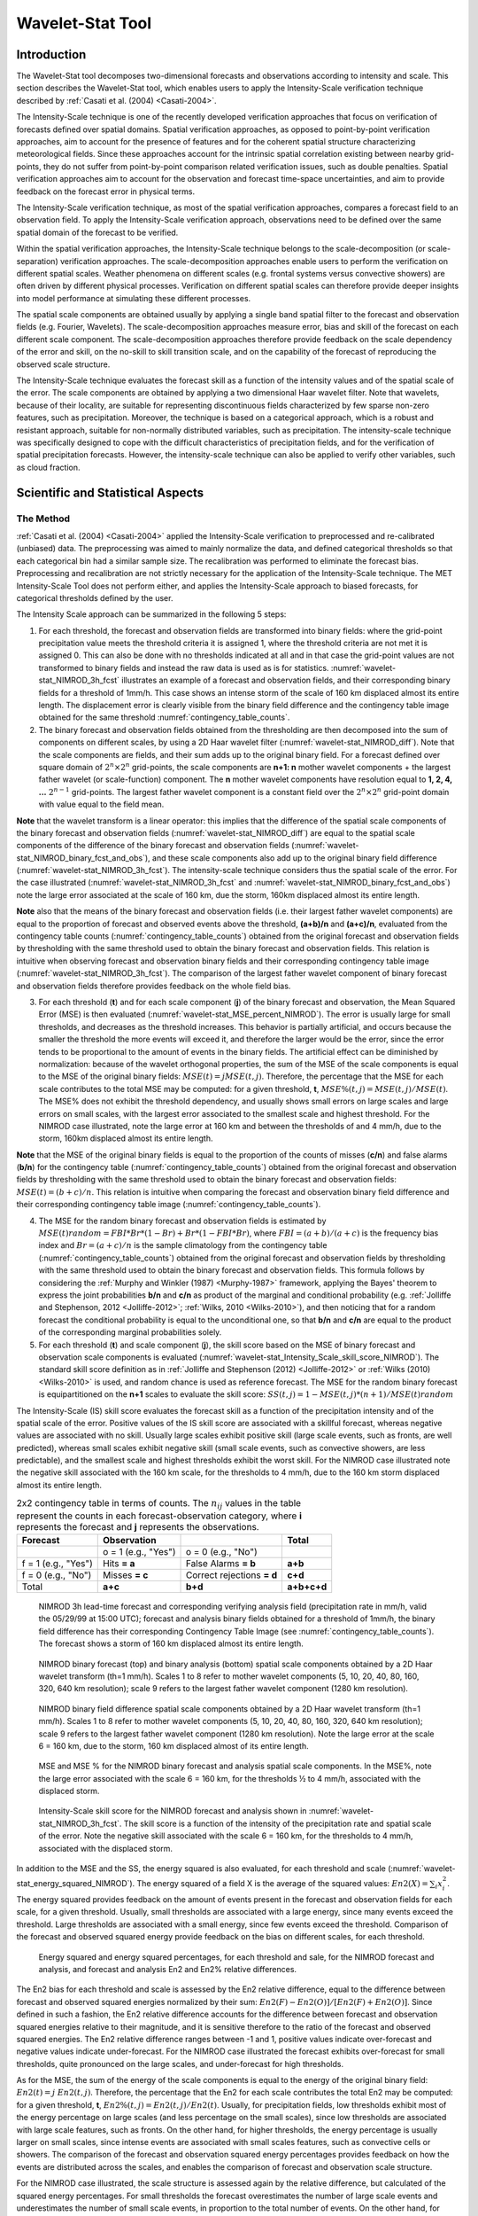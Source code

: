 .. _wavelet-stat:

*****************
Wavelet-Stat Tool
*****************

.. _WS_Introduction:

Introduction
============

The Wavelet-Stat tool decomposes two-dimensional forecasts and observations according to intensity and scale. This section describes the Wavelet-Stat tool, which enables users to apply the Intensity-Scale verification technique described by :ref:`Casati et al. (2004) <Casati-2004>`.

The Intensity-Scale technique is one of the recently developed verification approaches that focus on verification of forecasts defined over spatial domains. Spatial verification approaches, as opposed to point-by-point verification approaches, aim to account for the presence of features and for the coherent spatial structure characterizing meteorological fields. Since these approaches account for the intrinsic spatial correlation existing between nearby grid-points, they do not suffer from point-by-point comparison related verification issues, such as double penalties. Spatial verification approaches aim to account for the observation and forecast time-space uncertainties, and aim to provide feedback on the forecast error in physical terms.

The Intensity-Scale verification technique, as most of the spatial verification approaches, compares a forecast field to an observation field. To apply the Intensity-Scale verification approach, observations need to be defined over the same spatial domain of the forecast to be verified.

Within the spatial verification approaches, the Intensity-Scale technique belongs to the scale-decomposition (or scale-separation) verification approaches. The scale-decomposition approaches enable users to perform the verification on different spatial scales. Weather phenomena on different scales (e.g. frontal systems versus convective showers) are often driven by different physical processes. Verification on different spatial scales can therefore provide deeper insights into model performance at simulating these different processes. 

The spatial scale components are obtained usually by applying a single band spatial filter to the forecast and observation fields (e.g. Fourier, Wavelets). The scale-decomposition approaches measure error, bias and skill of the forecast on each different scale component. The scale-decomposition approaches therefore provide feedback on the scale dependency of the error and skill, on the no-skill to skill transition scale, and on the capability of the forecast of reproducing the observed scale structure. 

The Intensity-Scale technique evaluates the forecast skill as a function of the intensity values and of the spatial scale of the error. The scale components are obtained by applying a two dimensional Haar wavelet filter. Note that wavelets, because of their locality, are suitable for representing discontinuous fields characterized by few sparse non-zero features, such as precipitation. Moreover, the technique is based on a categorical approach, which is a robust and resistant approach, suitable for non-normally distributed variables, such as precipitation. The intensity-scale technique was specifically designed to cope with the difficult characteristics of precipitation fields, and for the verification of spatial precipitation forecasts. However, the intensity-scale technique can also be applied to verify other variables, such as cloud fraction. 

Scientific and Statistical Aspects
==================================

The Method
----------

:ref:`Casati et al. (2004) <Casati-2004>` applied the Intensity-Scale verification to preprocessed and re-calibrated (unbiased) data. The preprocessing was aimed to mainly normalize the data, and defined categorical thresholds so that each categorical bin had a similar sample size. The recalibration was performed to eliminate the forecast bias. Preprocessing and recalibration are not strictly necessary for the application of the Intensity-Scale technique. The MET Intensity-Scale Tool does not perform either, and applies the Intensity-Scale approach to biased forecasts, for categorical thresholds defined by the user.

The Intensity Scale approach can be summarized in the following 5 steps:

1. For each threshold, the forecast and observation fields are transformed into binary fields: where the grid-point precipitation value meets the threshold criteria it is assigned 1, where the threshold criteria are not met it is assigned 0. This can also be done with no thresholds indicated at all and in that case the grid-point values are not transformed to binary fields and instead the raw data is used as is for statistics. :numref:`wavelet-stat_NIMROD_3h_fcst` illustrates an example of a forecast and observation fields, and their corresponding binary fields for a threshold of 1mm/h. This case shows an intense storm of the scale of 160 km displaced almost its entire length. The displacement error is clearly visible from the binary field difference and the contingency table image obtained for the same threshold :numref:`contingency_table_counts`.

2. The binary forecast and observation fields obtained from the thresholding are then decomposed into the sum of components on different scales, by using a 2D Haar wavelet filter (:numref:`wavelet-stat_NIMROD_diff`). Note that the scale components are fields, and their sum adds up to the original binary field. For a forecast defined over square domain of :math:`{2^n} \times {2^n}` grid-points, the scale components are **n+1: n** mother wavelet components + the largest father wavelet (or scale-function) component. The **n** mother wavelet components have resolution equal to **1, 2, 4, ...** :math:`{2^{n-1}}`  grid-points. The largest father wavelet component is a constant field over the :math:`{2^n} \times {2^n}` grid-point domain with value equal to the field mean.

**Note** that the wavelet transform is a linear operator: this implies that the difference of the spatial scale components of the binary forecast and observation fields (:numref:`wavelet-stat_NIMROD_diff`) are equal to the spatial scale components of the difference of the binary forecast and observation fields (:numref:`wavelet-stat_NIMROD_binary_fcst_and_obs`), and these scale components also add up to the original binary field difference (:numref:`wavelet-stat_NIMROD_3h_fcst`). The intensity-scale technique considers thus the spatial scale of the error. For the case illustrated (:numref:`wavelet-stat_NIMROD_3h_fcst` and :numref:`wavelet-stat_NIMROD_binary_fcst_and_obs`) note the large error associated at the scale of 160 km, due the storm, 160km displaced almost its entire length.

**Note** also that the means of the binary forecast and observation fields (i.e. their largest father wavelet components) are equal to the proportion of forecast and observed events above the threshold, **(a+b)/n** and **(a+c)/n**, evaluated from the contingency table counts (:numref:`contingency_table_counts`) obtained from the original forecast and observation fields by thresholding with the same threshold used to obtain the binary forecast and observation fields. This relation is intuitive when observing forecast and observation binary fields and their corresponding contingency table image (:numref:`wavelet-stat_NIMROD_3h_fcst`). The comparison of the largest father wavelet component of binary forecast and observation fields therefore provides feedback on the whole field bias.

3. For each threshold (**t**) and for each scale component (**j**) of the binary forecast and observation, the Mean Squared Error (MSE) is then evaluated (:numref:`wavelet-stat_MSE_percent_NIMROD`). The error is usually large for small thresholds, and decreases as the threshold increases. This behavior is partially artificial, and occurs because the smaller the threshold the more events will exceed it, and therefore the larger would be the error, since the error tends to be proportional to the amount of events in the binary fields. The artificial effect can be diminished by normalization: because of the wavelet orthogonal properties, the sum of the MSE of the scale components is equal to the MSE of the original binary fields: :math:`MSE(t) = j  MSE(t,j)`. Therefore, the percentage that the MSE for each scale contributes to the total MSE may be computed: for a given threshold, **t**, :math:`{MSE\%}(t,j) = {MSE}(t,j)/ {MSE}(t)`. The MSE% does not exhibit the threshold dependency, and usually shows small errors on large scales and large errors on small scales, with the largest error associated to the smallest scale and highest threshold. For the NIMROD case illustrated, note the large error at 160 km and between the thresholds of and 4 mm/h, due to the storm, 160km displaced almost its entire length.

**Note** that the MSE of the original binary fields is equal to the proportion of the counts of misses (**c/n**) and false alarms (**b/n**) for the contingency table (:numref:`contingency_table_counts`) obtained from the original forecast and observation fields by thresholding with the same threshold used to obtain the binary forecast and observation fields: :math:`{MSE}(t)=(b+c)/n`. This relation is intuitive when comparing the forecast and observation binary field difference and their corresponding contingency table image (:numref:`contingency_table_counts`).

4. The MSE for the random binary forecast and observation fields is estimated by :math:`{MSE}(t) {random}= {FBI}*{Br}*(1-{Br}) + {Br}*(1- {FBI}*{Br})`, where  :math:`{FBI}=(a+b)/(a+c)` is the frequency bias index and :math:`{Br}=(a+c)/n` is the sample climatology from the contingency table (:numref:`contingency_table_counts`) obtained from the original forecast and observation fields by thresholding with the same threshold used to obtain the binary forecast and observation fields. This formula follows by considering the :ref:`Murphy and Winkler (1987) <Murphy-1987>` framework, applying the Bayes' theorem to express the joint probabilities **b/n** and **c/n** as product of the marginal and conditional probability (e.g. :ref:`Jolliffe and Stephenson, 2012 <Jolliffe-2012>`; :ref:`Wilks, 2010 <Wilks-2010>`), and then noticing that for a random forecast the conditional probability is equal to the unconditional one, so that **b/n** and **c/n** are equal to the product of the corresponding marginal probabilities solely.

5. For each threshold (**t**) and scale component (**j**), the skill score based on the MSE of binary forecast and observation scale components is evaluated (:numref:`wavelet-stat_Intensity_Scale_skill_score_NIMROD`). The standard skill score definition as in :ref:`Jolliffe and Stephenson (2012) <Jolliffe-2012>` or :ref:`Wilks (2010) <Wilks-2010>` is used, and random chance is used as reference forecast. The MSE for the random binary forecast is equipartitioned on the **n+1** scales to evaluate the skill score: :math:`{SS} (t,j)=1- {MSE}(t,j)*(n+1)/ {MSE}(t) {random}`

The Intensity-Scale (IS) skill score evaluates the forecast skill as a function of the precipitation intensity and of the spatial scale of the error. Positive values of the IS skill score are associated with a skillful forecast, whereas negative values are associated with no skill. Usually large scales exhibit positive skill (large scale events, such as fronts, are well predicted), whereas small scales exhibit negative skill (small scale events, such as convective showers, are less predictable), and the smallest scale and highest thresholds exhibit the worst skill. For the NIMROD case illustrated note the negative skill associated with the 160 km scale, for the thresholds to 4 mm/h, due to the 160 km storm displaced almost its entire length.

.. _contingency_table_counts:

.. list-table:: 2x2 contingency table in terms of counts. The :math:`{n}_{ij}` values in the table represent the counts in each forecast-observation category, where **i** represents the forecast and **j** represents the observations.
  :widths: auto
  :header-rows: 1

  * - Forecast
    - Observation
    -  
    - Total
  * -  
    - o = 1 (e.g., "Yes")
    - o = 0 (e.g., "No")
    -  
  * - f = 1 (e.g., "Yes")
    - Hits **= a**
    - False Alarms **= b**
    - **a+b**
  * - f = 0 (e.g., "No")
    - Misses **= c**
    - Correct rejections **= d**
    - **c+d**
  * - Total
    - **a+c**
    - **b+d**
    - **a+b+c+d**

.. _wavelet-stat_NIMROD_3h_fcst:

.. figure:: figure/wavelet-stat_NIMROD_3h_fcst.png

   NIMROD 3h lead-time forecast and corresponding verifying analysis field (precipitation rate in mm/h, valid the 05/29/99 at 15:00 UTC); forecast and analysis binary fields obtained for a threshold of 1mm/h, the binary field difference has their corresponding Contingency Table Image (see :numref:`contingency_table_counts`). The forecast shows a storm of 160 km displaced almost its entire length.

.. _wavelet-stat_NIMROD_binary_fcst_and_obs:

.. figure:: figure/wavelet-stat_NIMROD_binary_fcst_and_obs.png

   NIMROD binary forecast (top) and binary analysis (bottom) spatial scale components obtained by a 2D Haar wavelet transform (th=1 mm/h). Scales 1 to 8 refer to mother wavelet components (5, 10, 20, 40, 80, 160, 320, 640 km resolution); scale 9 refers to the largest father wavelet component (1280 km resolution).

.. _wavelet-stat_NIMROD_diff:

.. figure:: figure/wavelet-stat_NIMROD_diff.png

   NIMROD binary field difference spatial scale components obtained by a 2D Haar wavelet transform (th=1 mm/h). Scales 1 to 8 refer to mother wavelet components (5, 10, 20, 40, 80, 160, 320, 640 km resolution); scale 9 refers to the largest father wavelet component (1280 km resolution). Note the large error at the scale 6 = 160 km, due to the storm, 160 km displaced almost of its entire length.

.. _wavelet-stat_MSE_percent_NIMROD:

.. figure:: figure/wavelet-stat_MSE_percent_NIMROD.png

   MSE and MSE % for the NIMROD binary forecast and analysis spatial scale components. In the MSE%, note the large error associated with the scale 6 = 160 km, for the thresholds ½ to 4 mm/h, associated with the displaced storm.

.. _wavelet-stat_Intensity_Scale_skill_score_NIMROD:

.. figure:: figure/wavelet-stat_Intensity_Scale_skill_score_NIMROD.png

   Intensity-Scale skill score for the NIMROD forecast and analysis shown in :numref:`wavelet-stat_NIMROD_3h_fcst`. The skill score is a function of the intensity of the precipitation rate and spatial scale of the error. Note the negative skill associated with the scale 6 = 160 km, for the thresholds to 4 mm/h, associated with the displaced storm.



In addition to the MSE and the SS, the energy squared is also evaluated, for each threshold and scale (:numref:`wavelet-stat_energy_squared_NIMROD`). The energy squared of a field X is the average of the squared values: :math:`{En2}(X)= \sum_i x_i^2`. The energy squared provides feedback on the amount of events present in the forecast and observation fields for each scale, for a given threshold. Usually, small thresholds are associated with a large energy, since many events exceed the threshold. Large thresholds are associated with a small energy, since few events exceed the threshold. Comparison of the forecast and observed squared energy provide feedback on the bias on different scales, for each threshold.

.. _wavelet-stat_energy_squared_NIMROD:

.. figure:: figure/wavelet-stat_energy_squared_NIMROD.png

   Energy squared and energy squared percentages, for each threshold and sale, for the NIMROD forecast and analysis, and forecast and analysis En2 and En2% relative differences.

The En2 bias for each threshold and scale is assessed by the En2 relative difference, equal to the difference between forecast and observed squared energies normalized by their sum: :math:`{En2}(F)- {En2}(O)]/[{En2}(F)+ {En2}(O)]`. Since defined in such a fashion, the En2 relative difference accounts for the difference between forecast and observation squared energies relative to their magnitude, and it is sensitive therefore to the ratio of the forecast and observed squared energies. The En2 relative difference ranges between -1 and 1, positive values indicate over-forecast and negative values indicate under-forecast. For the NIMROD case illustrated the forecast exhibits over-forecast for small thresholds, quite pronounced on the large scales, and under-forecast for high thresholds.

As for the MSE, the sum of the energy of the scale components is equal to the energy of the original binary field: :math:`{En2}(t) = j \ {En2}(t,j)`. Therefore, the percentage that the En2 for each scale contributes the total En2 may be computed: for a given threshold, **t**, :math:`{En2\%}(t,j) = {En2}(t,j)/ {En2}(t)`. Usually, for precipitation fields, low thresholds exhibit most of the energy percentage on large scales (and less percentage on the small scales), since low thresholds are associated with large scale features, such as fronts. On the other hand, for higher thresholds, the energy percentage is usually larger on small scales, since intense events are associated with small scales features, such as convective cells or showers. The comparison of the forecast and observation squared energy percentages provides feedback on how the events are distributed across the scales, and enables the comparison of forecast and observation scale structure.

For the NIMROD case illustrated, the scale structure is assessed again by the relative difference, but calculated of the squared energy percentages. For small thresholds the forecast overestimates the number of large scale events and underestimates the number of small scale events, in proportion to the total number of events. On the other hand, for larger thresholds the forecast underestimates the number of large scale events and overestimates the number of small scale events, again in proportion to the total number of events. Overall it appears that the forecast overestimates the percentage of events associated with high occurrence, and underestimates the percentage of events associated with low occurrence. The En2% for the 64 mm/h thresholds is homogeneously underestimated for all the scales, since the forecast does not have any event exceeding this threshold. 

Note that the energy squared of the observation binary field is identical to the sample climatology :math:`{Br}=(a+c)/n`. Similarly, the energy squared of the forecast binary field is equal to :math:`(a+b)/n`. The ratio of the squared energies of the forecast and observation binary fields is equal to the :math:`{FBI}=(a+b)/(a+c)`, for the contingency table (:numref:`contingency_table_counts`) obtained from the original forecast and observation fields by thresholding with the same threshold used to obtain the binary forecast and observation fields.



The Spatial Domain Constraints
------------------------------

The Intensity-Scale technique is constrained by the fact that orthogonal wavelets (discrete wavelet transforms) are usually performed dyadic domains, square domains of :math:`{2^n} \times {2^n}` grid-points. The Wavelet-Stat tool handles this issue based on settings in the configuration file by defining tiles of dimensions :math:`{2^n} \times {2^n}` over the input domain in the following ways:

1. User-Defined Tiling: The user may define one or more tiles of size :math:`{2^n} \times {2^n}` over their domain to be applied. This is done by selecting the grid coordinates for the lower-left corner of the tile(s) and the tile dimension to be used. If the user specifies more than one tile, the Intensity-Scale method will be applied to each tile separately. At the end, the results will automatically be aggregated across all the tiles and written out with the results for each of the individual tiles. Users are encouraged to select tiles which consist entirely of valid data.

2. Automated Tiling: This tiling method is essentially the same as the user-defined tiling method listed above except that the tool automatically selects the location and size of the tile(s) to be applied. It figures out the maximum tile of dimension :math:`{2^n} \times {2^n}` that fits within the domain and places the tile at the center of the domain. For domains that are very elongated in one direction, it defines as many of these tiles as possible that fit within the domain.

3. Padding: If the domain size is only slightly smaller than :math:`{2^n} \times {2^n}`, for certain variables (e.g. precipitation), it is advisable to expand the domain out to :math:`{2^n} \times {2^n}` grid-points by adding extra rows and/or columns of fill data. For precipitation variables, a fill value of zero is used. For continuous variables, such as temperature, the fill value is defined as the mean of the valid data in the rest of the field. A drawback to the padding method is the introduction of artificial data into the original field. Padding should only be used when a very small number of rows and/or columns need to be added.

Aggregation of Statistics on Multiple Cases
-------------------------------------------

The Stat-Analysis tool aggregates the intensity scale technique results. Since the results are scale-dependent, it is sensible to aggregate results from multiple model runs (e.g. daily runs for a season) on the same spatial domain, so that the scale components for each singular case will be the same number, and the domain, if not a square domain of :math:`{2^n} \times {2^n}` grid-points, will be treated in the same fashion. Similarly, the intensity thresholds for each run should all be the same.

The MSE and forecast and observation squared energy for each scale and thresholds are aggregated simply with a weighted average, where weights are proportional to the number of grid-points used in each single run to evaluate the statistics. If the same domain is always used (and it should) the weights result all the same, and the weighted averaging is a simple mean. For each threshold, the aggregated Br is equal to the aggregated squared energy of the binary observation field, and the aggregated FBI is obtained as the ratio of the aggregated squared energies of the forecast and observation binary fields. From aggregated Br and FBI, the MSErandom for the aggregated runs can be evaluated using the same formula as for the single run. Finally, the Intensity-Scale Skill Score is evaluated by using the aggregated statistics within the same formula used for the single case.

Practical Information
=====================

The following sections describe the usage statement, required arguments and optional arguments for the Stat-Analysis tool.

wavelet_stat Usage
------------------

The usage statement for the Wavelet-Stat tool is shown below:

.. code-block:: none

  Usage: wavelet_stat
         fcst_file
         obs_file
         config_file
         [-outdir path]
         [-log file]
         [-v level]
         [-compress level]

wavelet_stat has three required arguments and accepts several optional ones. 

Required Arguments for wavelet_stat
^^^^^^^^^^^^^^^^^^^^^^^^^^^^^^^^^^^

1. The **fcst_file** argument is the gridded file containing the model data to be verified.

2. The **obs_file** argument is the gridded file containing the observations to be used.

3. The **config_file** argument is the configuration file to be used. The contents of the configuration file are discussed below.

Optional Arguments for wavelet_stat
^^^^^^^^^^^^^^^^^^^^^^^^^^^^^^^^^^^

4. The **-outdir path** indicates the directory where output files should be written.

5. The **-log file** option directs output and errors to the specified log file. All messages will be written to that file as well as standard out and error. Thus, users can save the messages without having to redirect the output on the command line. The default behavior is no log file. 

6. The **-v level** option indicates the desired level of verbosity. The contents of "level" will override the default setting of 2. Setting the verbosity to 0 will make the tool run with no log messages, while increasing the verbosity will increase the amount of logging.

7. The **-compress level** option indicates the desired level of compression (deflate level) for NetCDF variables. The valid level is between 0 and 9. The value of "level" will override the default setting of 0 from the configuration file or the environment variable MET_NC_COMPRESS. Setting the compression level to 0 will make no compression for the NetCDF output. Lower number is for fast compression and higher number is for better compression.

An example of the wavelet_stat calling sequence is listed below:

.. code-block:: none

  wavelet_stat \
  sample_fcst.grb \
  sample_obs.grb \
  WaveletStatConfig

In the example, the Wavelet-Stat tool will verify the model data in the **sample_fcst.grb** GRIB file using the observations in the **sample_obs.grb** GRIB file applying the configuration options specified in the **WaveletStatConfig** file.

.. _wavelet_stat-configuration-file:

wavelet_stat Configuration File
-------------------------------

The default configuration file for the Wavelet-Stat tool, **WaveletStatConfig_default**, can be found in the installed *share/met/config* directory. Another version of the configuration file is provided in *scripts/config*. We recommend that users make a copy of the default (or other) configuration file prior to modifying it. The contents are described in more detail below.

Note that environment variables may be used when editing configuration files, as described in the :numref:`config_env_vars`.

_______________________

.. code-block:: none

  model             = "FCST";
  desc              = "NA";
  obtype            = "ANALYS";
  fcst              = { ... }
  obs               = { ... }
  regrid            = { ... }
  mask_missing_flag = NONE;
  met_data_dir      = "MET_BASE";
  ps_plot_flag      = TRUE;
  fcst_raw_plot     = { color_table = "MET_BASE/colortables/met_default.ctable";
                        plot_min = 0.0; plot_max = 0.0; }
  obs_raw_plot      = { ... }
  wvlt_plot         = { ... }
  output_prefix     = "";
  version           = "VN.N";

The configuration options listed above are common to many MET tools and are described in :numref:`config_options`.

_______________________

.. code-block:: none

  // Empty list of thresholds
  cat_thresh = [];

  // Or explicitly set the NA threshold type
  cat_thresh = [>0.0, >=5.0, NA];

   
The **cat_thresh** option defines an array of thresholds for each field defined in the fcst and obs dictionaries. The number of forecast and observation categorical thresholds must match. If set to an empty list, the thresholds will not be applied (no binary masking) and all the raw grid-point values will be used for downstream statistics.

If the array of thresholds is an empty list, the application will set the threshold to NA internally and skip applying the thresholds. If the threshold is set to NA explicitly in the list, the application will also skip applying the threshold.

Since the application has the ability to loop through multiple thresholds (for multiple fields), a user can include NA in the list of thresholds to produce statistics for the raw data values for the given field.
		
_______________________

.. code-block:: none
		
  grid_decomp_flag = AUTO;
  
  tile = {
     width    = 0;
     location = [ { x_ll = 0; y_ll = 0; } ];
  }

The **grid_decomp_flag** variable specifies how tiling should be performed: 

• **AUTO** indicates that the automated-tiling should be done.

• **TILE** indicates that the user-defined tiles should be applied.

• **PAD** indicated that the data should be padded out to the nearest dimension of :math:`{2^n} \times {2^n}`

The **width** and **location** variables allow users to manually define the tiles of dimension they would like to apply. The x_ll and y_ll variables specify the location of one or more lower-left tile grid (x, y) points.

_______________________

.. code-block:: none

  wavelet = {
     type   = HAAR;
     member = 2;
  }

The **wavelet_flag** and **wavelet_k** variables specify the type and shape of the wavelet to be used for the scale decomposition. The :ref:`Casati et al. (2004) <Casati-2004>` method uses a Haar wavelet which is a good choice for discontinuous fields like precipitation. However, users may choose to apply any wavelet family/shape that is available in the GNU Scientific Library. Values for the **wavelet_flag** variable, and associated choices for k, are described below:

• **HAAR** for the Haar wavelet (member = 2).

• **HAAR_CNTR** for the Centered-Haar wavelet (member = 2).

• **DAUB** for the Daubechies wavelet (member = 4, 6, 8, 10, 12, 14, 16, 18, 20).

• **DAUB_CNTR** for the Centered-Daubechies wavelet (member = 4, 6, 8, 10, 12, 14, 16, 18, 20).

• **BSPLINE** for the Bspline wavelet (member = 103, 105, 202, 204, 206, 208, 301, 303, 305, 307, 309).

• **BSPLINE_CNTR** for the Centered-Bspline wavelet (member = 103, 105, 202, 204, 206, 208, 301, 303, 305, 307, 309).

_______________________

.. code-block:: none

  output_flag = {
     isc = BOTH;
  }

The **output_flag** array controls the type of output that the Wavelet-Stat tool generates. This flag is set similarly to the output flag of the other MET tools, with possible values of NONE, STAT, and BOTH. The ISC line type is the only one available for Intensity-Scale STAT lines.

_______________________

.. code-block:: none

  nc_pairs_flag = {
     latlon = TRUE;
     raw    = TRUE;
  }

The nc_pairs_flag is described in :numref:`grid_stat-configuration-file`

.. _wavelet_stat-output:

wavelet_stat Output
-------------------

wavelet_stat produces output in STAT and, optionally, ASCII and NetCDF and PostScript formats. The ASCII output duplicates the STAT output but has the data organized by line type. While the Wavelet-Stat tool currently only outputs one STAT line type, additional line types may be added in future releases. The output files are written to the default output directory or the directory specified by the -outdir command line option. 

The output STAT file is named using the following naming convention: 

wavelet_stat_PREFIX_HHMMSSL_YYYYMMDD_HHMMSSV.stat where PREFIX indicates the user-defined output prefix, HHMMSS indicates the forecast lead time, and YYYYMMDD_HHMMSS indicates the forecast valid time.

The output ASCII files are named similarly: 

wavelet_stat_PREFIX_HHMMSSL_YYYYMMDD_HHMMSSV_TYPE.txt where TYPE is isc to indicate that this is an intensity-scale line type.

The format of the STAT and ASCII output of the Wavelet-Stat tool is similar to the format of the STAT and ASCII output of the Point-Stat tool. Please refer to the tables in :numref:`point_stat-output` for a description of the common output for STAT files types. The information contained in the STAT and isc files are identical. However, for consistency with the STAT files produced by other tools, the STAT file will only have names for the header columns. The isc file contains names for all columns. The format of the ISC line type is explained in the following table.

.. _table_WS_header_info_ws_outputs:

.. list-table:: Header information for each file wavelet-stat outputs.
  :widths: auto
  :header-rows: 2

  * - HEADER
    - 
    - 
  * - Column Number
    - Header Column Name
    - Description
  * - 1
    - VERSION
    - Version number
  * - 2
    - MODEL
    - User provided text string designating model name
  * - 3
    - DESC
    - User provided text string describing the verification task
  * - 4
    - FCST_LEAD
    - Forecast lead time in HHMMSS format
  * - 5
    - FCST_VALID_BEG
    - Forecast valid start time in YYYYMMDD_HHMMSS format
  * - 6
    - FCST_VALID_END
    - Forecast valid end time in YYYYMMDD_HHMMSS format
  * - 7
    - OBS_LEAD
    - Observation lead time in HHMMSS format
  * - 8
    - OBS_VALID_BEG
    - Observation valid start time in YYYYMMDD_HHMMSS format
  * - 9
    - OBS_VALID_END
    - Observation valid end time in YYYYMMDD_HHMMSS format
  * - 10
    - FCST_VAR
    - Model variable
  * - 11
    - FCST_UNITS
    - Units for model variable
  * - 12
    - FCST_LEV
    - Selected Vertical level for forecast
  * - 13
    - OBS_VAR
    - Observation variable
  * - 14
    - OBS_UNITS
    - Units for observation variable
  * - 15
    - OBS_LEV
    - Selected Vertical level for observations
  * - 16
    - OBTYPE
    - User provided text string designating the observation type
  * - 17
    - VX_MASK
    - Verifying masking region indicating the masking grid or polyline region applied
  * - 18
    - INTERP_MTHD
    - NA in Wavelet-Stat
  * - 19
    - INTERP_PNTS
    - NA in Wavelet-Stat
  * - 20
    - FCST_THRESH
    - The threshold applied to the forecast
  * - 21
    - OBS_THRESH
    - The threshold applied to the observations
  * - 22
    - COV_THRESH
    - NA in Wavelet-Stat
  * - 23
    - ALPHA
    - NA in Wavelet-Stat
  * - 24
    - LINE_TYPE
    - See table below.

..  _table_WS_format_info_ISC:
   
.. list-table:: Format information for the ISC (Intensity-Scale) output line type.
  :widths: auto
  :header-rows: 2

  * - ISC OUTPUT FORMAT
    - 
    - 
  * - Column Number
    - ISC Column Name
    - Description
  * - 24
    - ISC
    - Intensity-Scale line type
  * - 25
    - TOTAL
    - The number of grid points (forecast locations) used
  * - 26
    - TILE_DIM
    - The dimensions of the tile
  * - 27
    - TILE_XLL
    - Horizontal coordinate of the lower left corner of the tile
  * - 28
    - TILE_YLL
    - Vertical coordinate of the lower left corner of the tile
  * - 29
    - NSCALE
    - Total number of scales used in decomposition
  * - 30
    - ISCALE
    - The scale at which all information following applies
  * - 31
    - MSE
    - Mean squared error for this scale
  * - 32
    - ISC
    - The intensity scale skill score
  * - 33
    - FENERGY
    - Forecast energy squared for this scale
  * - 34
    - OENERGY
    - Observed energy squared for this scale
  * - 35
    - BASER
    - The base rate (not scale dependent)
  * - 36
    - FBIAS
    - The frequency bias

The **Wavelet-Stat** tool creates a NetCDF output file containing the raw and decomposed values for the forecast, observation, and difference fields for each combination of variable and threshold value.

The dimensions and variables included in the wavelet_stat NetCDF files are described in Tables :numref:`table_NetCDF_dim_Wave_output` and :numref:`table_variables_wave_NetCDF_output`.

.. _table_NetCDF_dim_Wave_output:

.. list-table:: Dimensions defined in NetCDF output.
  :widths: auto
  :header-rows: 2

  * - wavelet_stat NetCDF DIMENSIONS
    - 
  * - NetCDF Dimension
    - Description
  * - x
    - Dimension of the tile which equals :math:`{2^n}`
  * - y
    - Dimension of the tile which equals :math:`{2^n}`
  * - scale
    - Dimension for the number of scales. This is set to **n+2**, where :math:`{2^n}` is the tile dimension. The 2 extra scales are for the binary image and the wavelet averaged over the whole tile.
  * - tile
    - Dimension for the number of tiles used

.. _table_variables_wave_NetCDF_output:
      
.. list-table:: Variables defined in NetCDF output.
  :widths: auto
  :header-rows: 2

  * - wavelet-stat NetCDF VARIABLES
    - 
    - 
  * - NetCDF Variable
    - Dimension
    - Description
  * - FCST_FIELD_LEVEL_RAW
    - tile, x, y
    - Raw values for the forecast field specified by "FIELD_LEVEL"
  * - OBS_FIELD_LEVEL_RAW
    - tile, x, y
    - Raw values for the observation field specified by "FIELD_LEVEL"
  * - DIFF_FIELD_LEVEL_RAW
    - tile, x, y
    - Raw values for the difference field (**f-o**) specified by "FIELD_LEVEL"
  * - FCST_FIELD_LEVEL_THRESH
    - tile, scale, x, y
    - Wavelet scale-decomposition of the forecast field specified by "FIELD_LEVEL_THRESH"
  * - OBS_FIELD_LEVEL_THRESH
    - tile, scale, x, y
    - Wavelet scale-decomposition of the observation field specified by "FIELD_LEVEL_THRESH"

Lastly, the **Wavelet-Stat** tool creates a PostScript plot summarizing the scale-decomposition approach used in the verification. The PostScript plot is generated using internal libraries and does not depend on an external plotting package. The generation of this PostScript output can be disabled using the **ps_plot_flag** configuration file option.

The PostScript plot begins with one summary page illustrating the tiling method that was applied to the domain. The remaining pages depict the Intensity-Scale method that was applied. For each combination of field, tile, and threshold, the binary difference field (**f-o**) is plotted followed by the difference field for each decomposed scale. Underneath each difference plot, the statistics applicable to that scale are listed. Examples of the PostScript plots can be obtained by running the example cases provided with the MET tarball.
